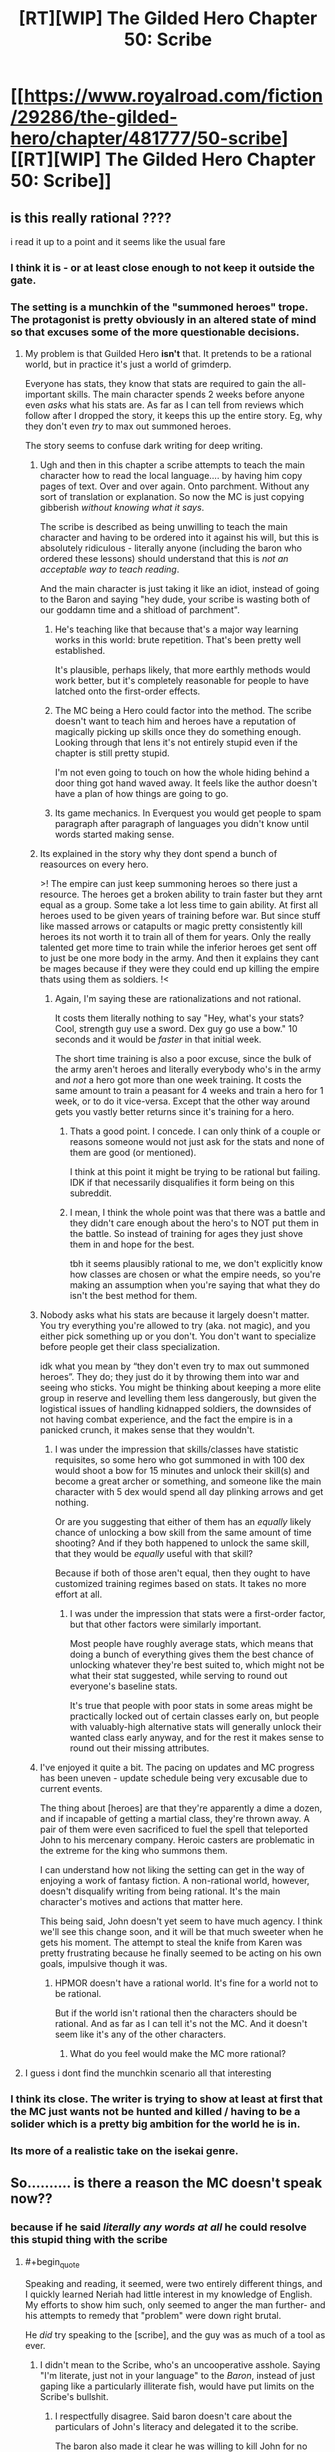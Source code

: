 #+TITLE: [RT][WIP] The Gilded Hero Chapter 50: Scribe

* [[https://www.royalroad.com/fiction/29286/the-gilded-hero/chapter/481777/50-scribe][[RT][WIP] The Gilded Hero Chapter 50: Scribe]]
:PROPERTIES:
:Author: sheikheddy
:Score: 28
:DateUnix: 1586811486.0
:END:

** is this really rational ????

i read it up to a point and it seems like the usual fare
:PROPERTIES:
:Author: IgonnaBe3
:Score: 9
:DateUnix: 1586813911.0
:END:

*** I think it is - or at least close enough to not keep it outside the gate.
:PROPERTIES:
:Author: Brell4Evar
:Score: 6
:DateUnix: 1586828219.0
:END:


*** The setting is a munchkin of the "summoned heroes" trope. The protagonist is pretty obviously in an altered state of mind so that excuses some of the more questionable decisions.
:PROPERTIES:
:Author: sheikheddy
:Score: 3
:DateUnix: 1586821324.0
:END:

**** My problem is that Guilded Hero *isn't* that. It pretends to be a rational world, but in practice it's just a world of grimderp.

Everyone has stats, they know that stats are required to gain the all-important skills. The main character spends 2 weeks before anyone even /asks/ what his stats are. As far as I can tell from reviews which follow after I dropped the story, it keeps this up the entire story. Eg, why they don't even /try/ to max out summoned heroes.

The story seems to confuse dark writing for deep writing.
:PROPERTIES:
:Author: xachariah
:Score: 10
:DateUnix: 1586826281.0
:END:

***** Ugh and then in this chapter a scribe attempts to teach the main character how to read the local language.... by having him copy pages of text. Over and over again. Onto parchment. Without any sort of translation or explanation. So now the MC is just copying gibberish /without knowing what it says/.

The scribe is described as being unwilling to teach the main character and having to be ordered into it against his will, but this is absolutely ridiculous - literally anyone (including the baron who ordered these lessons) should understand that this is /not an acceptable way to teach reading/.

And the main character is just taking it like an idiot, instead of going to the Baron and saying "hey dude, your scribe is wasting both of our goddamn time and a shitload of parchment".
:PROPERTIES:
:Author: IICVX
:Score: 13
:DateUnix: 1586832060.0
:END:

****** He's teaching like that because that's a major way learning works in this world: brute repetition. That's been pretty well established.

It's plausible, perhaps likely, that more earthly methods would work better, but it's completely reasonable for people to have latched onto the first-order effects.
:PROPERTIES:
:Author: Veedrac
:Score: 13
:DateUnix: 1586846517.0
:END:


****** The MC being a Hero could factor into the method. The scribe doesn't want to teach him and heroes have a reputation of magically picking up skills once they do something enough. Looking through that lens it's not entirely stupid even if the chapter is still pretty stupid.

I'm not even going to touch on how the whole hiding behind a door thing got hand waved away. It feels like the author doesn't have a plan of how things are going to go.
:PROPERTIES:
:Author: BaggyOz
:Score: 6
:DateUnix: 1586839788.0
:END:


****** Its game mechanics. In Everquest you would get people to spam paragraph after paragraph of languages you didn't know until words started making sense.
:PROPERTIES:
:Author: AStartlingStatement
:Score: 2
:DateUnix: 1586990580.0
:END:


***** Its explained in the story why they dont spend a bunch of reasources on every hero.

>! The empire can just keep summoning heroes so there just a resource. The heroes get a broken ability to train faster but they arnt equal as a group. Some take a lot less time to gain ability. At first all heroes used to be given years of training before war. But since stuff like massed arrows or catapults or magic pretty consistently kill heroes its not worth it to train all of them for years. Only the really talented get more time to train while the inferior heroes get sent off to just be one more body in the army. And then it explains they cant be mages because if they were they could end up killing the empire thats using them as soldiers. !<
:PROPERTIES:
:Author: ironistkraken
:Score: 7
:DateUnix: 1586841985.0
:END:

****** Again, I'm saying these are rationalizations and not rational.

It costs them literally nothing to say "Hey, what's your stats? Cool, strength guy use a sword. Dex guy go use a bow." 10 seconds and it would be /faster/ in that initial week.

The short time training is also a poor excuse, since the bulk of the army aren't heroes and literally everybody who's in the army and /not/ a hero got more than one week training. It costs the same amount to train a peasant for 4 weeks and train a hero for 1 week, or to do it vice-versa. Except that the other way around gets you vastly better returns since it's training for a hero.
:PROPERTIES:
:Author: xachariah
:Score: 10
:DateUnix: 1586842633.0
:END:

******* Thats a good point. I concede. I can only think of a couple or reasons someone would not just ask for the stats and none of them are good (or mentioned).

I think at this point it might be trying to be rational but failing. IDK if that necessarily disqualifies it form being on this subreddit.
:PROPERTIES:
:Author: ironistkraken
:Score: 3
:DateUnix: 1586844880.0
:END:


******* I mean, I think the whole point was that there was a battle and they didn't care enough about the hero's to NOT put them in the battle. So instead of training for ages they just shove them in and hope for the best.

tbh it seems plausibly rational to me, we don't explicitly know how classes are chosen or what the empire needs, so you're making an assumption when you're saying that what they do isn't the best method for them.
:PROPERTIES:
:Author: 123whyme
:Score: 5
:DateUnix: 1586950667.0
:END:


***** Nobody asks what his stats are because it largely doesn't matter. You try everything you're allowed to try (aka. not magic), and you either pick something up or you don't. You don't want to specialize before people get their class specialization.

idk what you mean by “they don't even try to max out summoned heroes”. They do; they just do it by throwing them into war and seeing who sticks. You might be thinking about keeping a more elite group in reserve and levelling them less dangerously, but given the logistical issues of handling kidnapped soldiers, the downsides of not having combat experience, and the fact the empire is in a panicked crunch, it makes sense that they wouldn't.
:PROPERTIES:
:Author: Veedrac
:Score: 5
:DateUnix: 1586846651.0
:END:

****** I was under the impression that skills/classes have statistic requisites, so some hero who got summoned in with 100 dex would shoot a bow for 15 minutes and unlock their skill(s) and become a great archer or something, and someone like the main character with 5 dex would spend all day plinking arrows and get nothing.

Or are you suggesting that either of them has an /equally/ likely chance of unlocking a bow skill from the same amount of time shooting? And if they both happened to unlock the same skill, that they would be /equally/ useful with that skill?

Because if both of those aren't equal, then they ought to have customized training regimes based on stats. It takes no more effort at all.
:PROPERTIES:
:Author: xachariah
:Score: 4
:DateUnix: 1586848550.0
:END:

******* I was under the impression that stats were a first-order factor, but that other factors were similarly important.

Most people have roughly average stats, which means that doing a bunch of everything gives them the best chance of unlocking whatever they're best suited to, which might not be what their stat suggested, while serving to round out everyone's baseline stats.

It's true that people with poor stats in some areas might be practically locked out of certain classes early on, but people with valuably-high alternative stats will generally unlock their wanted class early anyway, and for the rest it makes sense to round out their missing attributes.
:PROPERTIES:
:Author: Veedrac
:Score: 5
:DateUnix: 1586853673.0
:END:


***** I've enjoyed it quite a bit. The pacing on updates and MC progress has been uneven - update schedule being very excusable due to current events.

The thing about [heroes] are that they're apparently a dime a dozen, and if incapable of getting a martial class, they're thrown away. A pair of them were even sacrificed to fuel the spell that teleported John to his mercenary company. Heroic casters are problematic in the extreme for the king who summons them.

I can understand how not liking the setting can get in the way of enjoying a work of fantasy fiction. A non-rational world, however, doesn't disqualify writing from being rational. It's the main character's motives and actions that matter here.

This being said, John doesn't yet seem to have much agency. I think we'll see this change soon, and it will be that much sweeter when he gets his moment. The attempt to steal the knife from Karen was pretty frustrating because he finally seemed to be acting on his own goals, impulsive though it was.
:PROPERTIES:
:Author: Brell4Evar
:Score: 4
:DateUnix: 1586830458.0
:END:

****** HPMOR doesn't have a rational world. It's fine for a world not to be rational.

But if the world isn't rational then the characters should be rational. And as far as I can tell it's not the MC. And it doesn't seem like it's any of the other characters.
:PROPERTIES:
:Author: xachariah
:Score: 9
:DateUnix: 1586832668.0
:END:

******* What do you feel would make the MC more rational?
:PROPERTIES:
:Author: Brell4Evar
:Score: 3
:DateUnix: 1586837218.0
:END:


**** I guess i dont find the munchkin scenario all that interesting
:PROPERTIES:
:Author: IgonnaBe3
:Score: 2
:DateUnix: 1586821695.0
:END:


*** I think its close. The writer is trying to show at least at first that the MC just wants not be hunted and killed / having to be a solider which is a pretty big ambition for the world he is in.
:PROPERTIES:
:Author: ironistkraken
:Score: 2
:DateUnix: 1586842208.0
:END:


*** Its more of a realistic take on the isekai genre.
:PROPERTIES:
:Author: 1000dollarsamonth
:Score: 3
:DateUnix: 1586816698.0
:END:


** So.......... is there a reason the MC doesn't speak now??
:PROPERTIES:
:Author: efd731
:Score: 9
:DateUnix: 1586830552.0
:END:

*** because if he said /literally any words at all/ he could resolve this stupid thing with the scribe
:PROPERTIES:
:Author: IICVX
:Score: 9
:DateUnix: 1586833277.0
:END:

**** #+begin_quote
  Speaking and reading, it seemed, were two entirely different things, and I quickly learned Neriah had little interest in my knowledge of English. My efforts to show him such, only seemed to anger the man further- and his attempts to remedy that "problem" were down right brutal.
#+end_quote

He /did/ try speaking to the [scribe], and the guy was as much of a tool as ever.
:PROPERTIES:
:Author: Brell4Evar
:Score: 11
:DateUnix: 1586837417.0
:END:

***** I didn't mean to the Scribe, who's an uncooperative asshole. Saying "I'm literate, just not in your language" to the /Baron/, instead of just gaping like a particularly illiterate fish, would have put limits on the Scribe's bullshit.
:PROPERTIES:
:Author: IICVX
:Score: 6
:DateUnix: 1586839518.0
:END:

****** I respectfully disagree. Said baron doesn't care about the particulars of John's literacy and delegated it to the scribe.

The baron also made it clear he was willing to kill John for no reason whatsoever, and in fact nearly did so.

The MC justifiably considers him to be a venomous honey badger.

That isn't to say the MC's lack of agency isn't annoying; it's annoying as hell at times.
:PROPERTIES:
:Author: Brell4Evar
:Score: 8
:DateUnix: 1586840449.0
:END:


***** the scribe keeps calling him illiterate, and writing out his ABC/s would immediately prove he wasnt illiterate and potentially improve his mood towards the MC.

unfortunately the MC being too passive and spineless to actually do anything that would improve his situation is either entirely 100% in character, or just lazy writing in this chapter.
:PROPERTIES:
:Author: efd731
:Score: 1
:DateUnix: 1586837772.0
:END:

****** #+begin_quote
  the scribe keeps calling him illiterate, and writing out his ABC/s would immediately prove he wasnt illiterate and potentially improve his mood towards the MC.
#+end_quote

I'm not sure what else to say. The MC did exactly what you said he should do. It's even quoted out of the chapter.
:PROPERTIES:
:Author: Brell4Evar
:Score: 7
:DateUnix: 1586839988.0
:END:

******* no he didn't. he sorta kinda attempted something that's left extremely vague and did so halfheartedly, and stopped immediately after an equally vaguely "brutal" response from the scribe. there's exactly as much justification to say "he wrote the entirety of war and peace and recited it while ignoring the scribes well intentioned and earnest lessons"" as there is to say "he might've wrote down the alphabet and the scribe freaked out at him"

you're just bound and determined to assume the best case scenario, while im in the middle.

and also if he did attempt to read war and peace to the scribe, that totally justifies an ass beating lol
:PROPERTIES:
:Author: efd731
:Score: 2
:DateUnix: 1586841095.0
:END:

******** "My efforts to show him such" isn't exactly specific, but the use of plural efforts shows some determination on John's part.

#+begin_quote
  you're just bound and determined to assume the best case scenario, while im in the middle.
#+end_quote

The heart of the matter is how reasonable it is to see

#+begin_quote
  writing out his ABC/s
#+end_quote

and

#+begin_quote
  efforts to show <knowledge of English>
#+end_quote

... as the same thing. Is them being equivalent really that radical compared to declaring them two separate things?

When reading something that leaves some blanks to fill in, it defeats the very goal of enjoying what is read to imagine the character behaving as you describe.

Readers (I include myself in this group) are frustrated with how little power the MC has, especially in light of his aborted mission to steal the knife. With updates coming a month or so apart, it seems like the guy is never going to progress.

Our situation is pretty extraordinary right now. The author had to postpone his work due to substantial adjustments to his schedule and personal life due to COVID-19. I'm taking a wait and see approach, and yes, assuming that the author knows what he's doing.
:PROPERTIES:
:Author: Brell4Evar
:Score: 3
:DateUnix: 1586842765.0
:END:

********* My position is “the author left this section of plot relevant information so vague it's useless to the reader” which reflects poorly on the authors efforts this chapter. Story wise it fits and make sense, but unless what the author is trying to convey here is “the MC is so addled and useless he can't even describe his own life accurately” then that small paragraph is not fit for purpose.

The MC not being able to convey his meaning to the scribe and the scribe losing it on him is totally fine, same with him lacking agency right at this moment.(despite how it irks me) so the story is fine in that sense. But the authors done an incredibly poor job of conveying that to the readers. It's just really sloppily done.
:PROPERTIES:
:Author: efd731
:Score: 2
:DateUnix: 1586843760.0
:END:

********** That particular sleight of hand was really not a bad choice. Spelling out the entire failure would make a very unrewarding read. I can't conceive of a way to make that situation entertaining that wouldn't also break mood by making it farcical.

Of course, you can feel free to prove me wrong by example.
:PROPERTIES:
:Author: Brell4Evar
:Score: 7
:DateUnix: 1586846197.0
:END:

*********** i think we're ust gonna have to agree to disagree on this, if the idea of "actual context" seems farcical to you than.... we're very different people wit very different priorities.
:PROPERTIES:
:Author: efd731
:Score: 1
:DateUnix: 1586848609.0
:END:

************ I suspect we've more in common than not, and that your previous impression of the MC is coloring your read on his interaction with the scribe.

Actual context is not innately farcical; actual context of a character repeatedly failing everything he tries over the course of hours is /painful/- unless it's farcical. The non-rational yet fun serial, [[https://www.royalroad.com/fiction/29358/dungeon-crawler-carl][Dungeon Crawler Carl]] is a great example of exactly this sort of thing.
:PROPERTIES:
:Author: Brell4Evar
:Score: 1
:DateUnix: 1586871684.0
:END:


**** i was aiming to be rhetorical lol but yeah, i agree 100% like nothing is preventing him from writing out his ABC's and asking the scribe to compare it to his language.

unless the next chapter reveals the whole "world-swap" removed all knowledge of english from the MC than this chapter is just....lazy filler
:PROPERTIES:
:Author: efd731
:Score: 0
:DateUnix: 1586836477.0
:END:

***** #+begin_quote
  i was aiming to be rhetorical lol but yeah, i agree 100% like nothing is preventing him from writing out his ABC's and asking the scribe to compare it to his language.
#+end_quote

See the quote elsewhere here. The MC did exactly this.
:PROPERTIES:
:Author: Brell4Evar
:Score: 3
:DateUnix: 1586837649.0
:END:


*** He tried. Scribe got angry at him.

"Speaking and reading, it seemed, were two entirely different things, and I quickly learned Neriah had little interest in my knowledge of English. My efforts to show him such, only seemed to anger the man further- and his attempts to remedy that "problem" were down right brutal. "
:PROPERTIES:
:Author: Vielfras8
:Score: 5
:DateUnix: 1586837435.0
:END:

**** "my efforts to show him such" doesn't provide enough detail to be useful information, did he sing his ABC's, attempt to to write the alphabet???? and the shitty little scribe was "downright brutal" just doubles down on the lazy lack on information ....so either he's getting physically beat by a mousy little scribe dude with a bad temper....or he got browbeat so thoroughly he just...gave up on proving his literacy??

i mean, i have to admit he did try* to do something*, but the fact that nothing actually occurred this chapter is just kinda boring, and the fact the MC does nothing is just.....irritating i guess? this is a scenario where he's finally out of immediate threat of death and he just.... uses no agency whatsoever. its dull
:PROPERTIES:
:Author: efd731
:Score: 0
:DateUnix: 1586838071.0
:END:

***** Not gonna argue there.\\
I'm pretty annoyed at the pacing as well. Speed read through most of the story until the point he awakened his magic fire.\\
This chapter as well had like 4 or 5 paragraphs wasted on establishing how much of an asshole the Scribe is, for no apparent reason other than to provide a measly excuse as to why the teaching is going as it is going.

The skill/class system intrigued me but the story is meh. Mostly because it feels like the author has an outline and he sticks with it even when it makes little sense.

Let's just hope whatever the payoff for this rolling idiot ball is, it is at least entertaining skill/rpg progression wise...
:PROPERTIES:
:Author: Vielfras8
:Score: 6
:DateUnix: 1586862336.0
:END:


** It is super cool to see so much discussion about this. Honestly did not expect it.
:PROPERTIES:
:Author: wercwercwerc
:Score: 2
:DateUnix: 1587350882.0
:END:

*** I know there's a lot of negative sentiment in the comments right now, but honestly "The Gilded Hero" is one of my favorite currently updating fics. Keep at it!
:PROPERTIES:
:Author: sheikheddy
:Score: 1
:DateUnix: 1587381453.0
:END:


*** Are there any plans for more snake report chapters in the future?
:PROPERTIES:
:Author: Reply_or_Not
:Score: 1
:DateUnix: 1587482448.0
:END:


** Put your steelman theories of why the Scribe teaches the way he does here.
:PROPERTIES:
:Author: sheikheddy
:Score: 2
:DateUnix: 1586811965.0
:END:

*** "Scribe" sounds like a class dedicated to (copying) writing. So to get someone to have that class maybe they force them to just copy something over and over, so he assumes he can force the Hero to do the same until he gets a skill or something. Basically he's trying to skip straight to the end because no one illiterate ever becomes a scribe normally.

Still crazy, since writing without reading is useless to the baron. MC should really threaten to complain to Baron -- a bit MAD considering the Baron's mood.
:PROPERTIES:
:Author: nohat
:Score: 9
:DateUnix: 1586822015.0
:END:

**** The [scribe] may believe he holds more leverage over John. Alternately, he may just decide to take John down with him. If threats get leveled, he may proactively complain to the [baron] himself and get John beaten or worse.
:PROPERTIES:
:Author: Brell4Evar
:Score: 4
:DateUnix: 1586829140.0
:END:


**** Yeah no it's complete nonsense. The Baron ordered the Scribe to teach the MC how to read, not how to scribe.

I don't know why he hasn't complained to the Baron yet - if nothing else, they're wasting a shitload of parchment. Back in the day you wouldn't practice your letters on a sheet of paper, you'd practice them on a [[https://en.wikipedia.org/wiki/Wax_tablet][wax tablet]].
:PROPERTIES:
:Author: IICVX
:Score: 7
:DateUnix: 1586832322.0
:END:

***** Skill acquisition may happen faster with parchment, or may not happen at all on wax. In fact, there's evidence to this effect. From [[https://www.royalroad.com/fiction/29286/the-gilded-hero/chapter/441146/4-training][4 - Training]]:

#+begin_quote
  There was no practicing with wooden weapons, or with dummies, or anything of that sort.
#+end_quote

It looks like whoever set this system up was a fan of learning by doing.
:PROPERTIES:
:Author: Brell4Evar
:Score: 7
:DateUnix: 1586840759.0
:END:


*** He's pretty clearly doing what he knows will (eventually) get John a skill.

In a world where armies are power, martial skills - and how to teach them - are better understood. (With the benefit of hindsight, Kepler was a true gem of a man.)

The [scribe] is clearly an /utterly crappy teacher/. The problem is that the [baron] has nobody else remotely capable of the task.

Compounding this is the problem that the [scribe] isn't apparently training John to be literate; he's training him to be a [scribe], a class that grants literacy as a side benefit. John's personal efforts to decipher the language are critically important. If the [baron] gets himself a [Hero] [scribe], he'll probably kill John in a fit of rage.
:PROPERTIES:
:Author: Brell4Evar
:Score: 5
:DateUnix: 1586828833.0
:END:

**** #+begin_quote
  If the [baron] gets himself a [Hero] [scribe], he'll probably kill John in a fit of rage.
#+end_quote

Probably also the scribe's off-hand.
:PROPERTIES:
:Author: NZPIEFACE
:Score: 2
:DateUnix: 1587113171.0
:END:


*** Before the invention of the printing press, books were extremely valuable commodities. Literacy was rarer. In-universe, these two factors combined mean it's not worth it to make books that teach reading. It's more commonly done in person, sketching characters in sand with a stick or the like.

The Scribe, as he's protested, ain't got time for that shit, but he's gotta get results anyway. As the main character has literally never seen these characters yet, and doesn't know the words associated with their sounds, he can't tell him "this is A, it makes an 'ah' sound." It'd probably make things worse.

But there's no better way to get better at recognizing characters than staring at and reproducing them a ton. And, as our protagonist has a rote skill learning buff, and the Scribe doesn't want to waste his time... He's set him to work waiting for "Writing Lvl. 1" to ping.

Also he wants to make more copies of whatever this text is and it'll be easier and less painful on his old arthritic hands to edit the protagonist's shitty chicken scratch than to copy it himself.

That's my attempt.
:PROPERTIES:
:Author: kevshea
:Score: 4
:DateUnix: 1586823931.0
:END:


*** He seemed to be learning well on his own after the Scribe left. The desire for independent study and the ability to start recognizing words were facilitated by the Scribe's unpleasantness and the forced repetition respectively.
:PROPERTIES:
:Author: natron88
:Score: 2
:DateUnix: 1586821594.0
:END:
